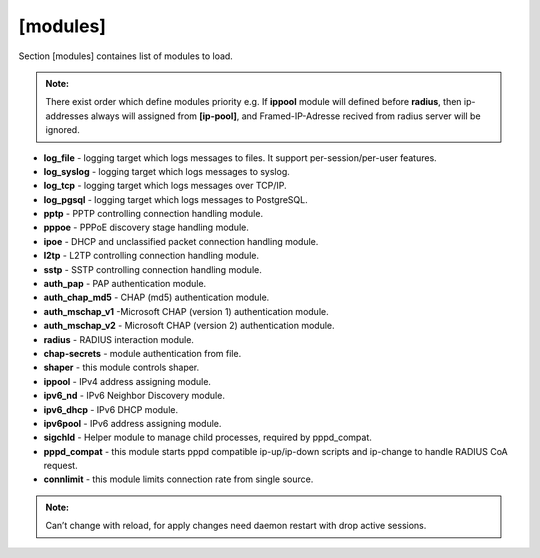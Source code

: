 [modules]
=========

Section [modules] containes list of modules to load.

.. admonition:: Note:

   There exist order which define modules priority e.g. If **ippool** module will defined before **radius**, then ip-addresses always will assigned from **[ip-pool]**, and Framed-IP-Adresse recived from radius server will be ignored. 

* **log_file** - logging target which logs messages to files. It support per-session/per-user features.
* **log_syslog** - logging target which logs messages to syslog.
* **log_tcp** - logging target which logs messages over TCP/IP.
* **log_pgsql** - logging target which logs messages to PostgreSQL.
* **pptp** - PPTP controlling connection handling module.
* **pppoe** - PPPoE discovery stage handling module.
* **ipoe** - DHCP and unclassified packet connection handling module.
* **l2tp** - L2TP controlling connection handling module.
* **sstp** -  SSTP controlling connection handling module.
* **auth_pap** - PAP authentication module.
* **auth_chap_md5** - CHAP (md5) authentication module.
* **auth_mschap_v1** -Microsoft CHAP (version 1) authentication module.
* **auth_mschap_v2** - Microsoft CHAP (version 2) authentication module.
* **radius** - RADIUS interaction module.
* **chap-secrets** - module authentication from file.
* **shaper** - this module controls shaper.
* **ippool** - IPv4 address assigning module.
* **ipv6_nd** - IPv6 Neighbor Discovery module.
* **ipv6_dhcp** - IPv6 DHCP module.
* **ipv6pool** - IPv6 address assigning module.
* **sigchld** - Helper module to manage child processes, required by pppd_compat.
* **pppd_compat** - this module starts pppd compatible ip-up/ip-down scripts and ip-change to handle RADIUS CoA request.
* **connlimit** - this module limits connection rate from single source.

.. admonition:: Note:

   Can’t change with reload, for apply changes need daemon restart with drop active sessions.
